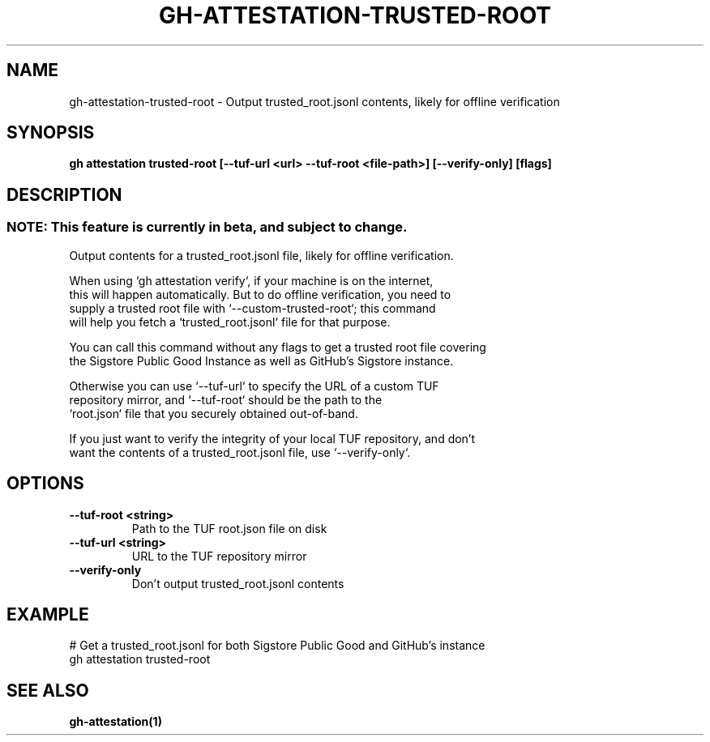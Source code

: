 .nh
.TH "GH-ATTESTATION-TRUSTED-ROOT" "1" "Aug 2024" "GitHub CLI 2.54.0" "GitHub CLI manual"

.SH NAME
.PP
gh-attestation-trusted-root - Output trusted_root.jsonl contents, likely for offline verification


.SH SYNOPSIS
.PP
\fBgh attestation trusted-root [--tuf-url <url> --tuf-root <file-path>] [--verify-only] [flags]\fR


.SH DESCRIPTION
.SS NOTE: This feature is currently in beta, and subject to change.
.EX
     Output contents for a trusted_root.jsonl file, likely for offline verification.

     When using `gh attestation verify`, if your machine is on the internet,
     this will happen automatically. But to do offline verification, you need to
     supply a trusted root file with `--custom-trusted-root`; this command
     will help you fetch a `trusted_root.jsonl` file for that purpose.

     You can call this command without any flags to get a trusted root file covering
     the Sigstore Public Good Instance as well as GitHub's Sigstore instance.

     Otherwise you can use `--tuf-url` to specify the URL of a custom TUF
     repository mirror, and `--tuf-root` should be the path to the
     `root.json` file that you securely obtained out-of-band.

     If you just want to verify the integrity of your local TUF repository, and don't
     want the contents of a trusted_root.jsonl file, use `--verify-only`.
.EE


.SH OPTIONS
.TP
\fB--tuf-root\fR \fB<string>\fR
Path to the TUF root.json file on disk

.TP
\fB--tuf-url\fR \fB<string>\fR
URL to the TUF repository mirror

.TP
\fB--verify-only\fR
Don't output trusted_root.jsonl contents


.SH EXAMPLE
.EX
# Get a trusted_root.jsonl for both Sigstore Public Good and GitHub's instance
gh attestation trusted-root

.EE


.SH SEE ALSO
.PP
\fBgh-attestation(1)\fR

